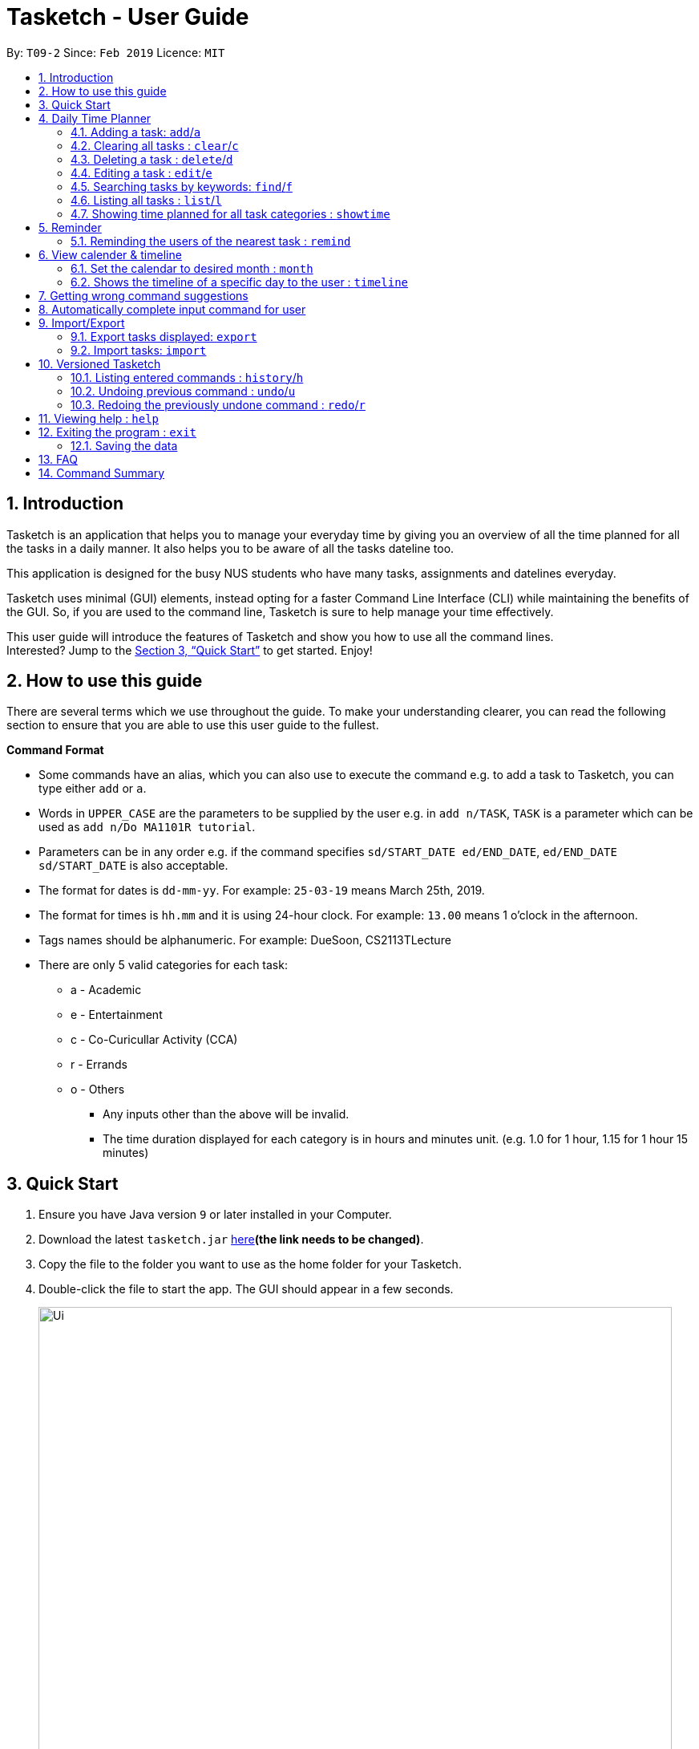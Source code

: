 = Tasketch - User Guide
:site-section: UserGuide
:toc:
:toc-title:
:toc-placement: preamble
:sectnums:
:imagesDir: images
:stylesDir: stylesheets
:xrefstyle: full
:experimental:
ifdef::env-github[]
:tip-caption: :bulb:
:note-caption: :information_source:
endif::[]
:repoURL: https://github.com/CS2113-AY1819S2-T09-2/main

By: `T09-2`      Since: `Feb 2019`      Licence: `MIT`

== Introduction

Tasketch is an application that helps you to manage your everyday time by giving you an overview of all the time planned
for all the tasks in a daily manner. It also helps you to be aware of all the tasks dateline too. +

This application is designed for the busy NUS students who have many tasks, assignments and datelines everyday. +

Tasketch uses minimal (GUI) elements, instead opting for a faster Command Line Interface (CLI) while maintaining the
benefits of the GUI. So, if you are used to the command line, Tasketch is sure to help manage your time effectively. +

This user guide will introduce the features of Tasketch and show you how to use all the command lines. +
Interested? Jump to the <<Quick Start>> to get started. Enjoy!

== How to use this guide
There are several terms which we use throughout the guide. To make your understanding clearer, you can read the following
section to ensure that you are able to use this user guide to the fullest.

====
*Command Format*

* Some commands have an alias, which you can also use to execute the command e.g. to add a task to Tasketch, you can
type either `add` or `a`.
* Words in `UPPER_CASE` are the parameters to be supplied by the user e.g. in `add n/TASK`, `TASK` is a parameter which can be used as `add n/Do MA1101R tutorial`.
* Parameters can be in any order e.g. if the command specifies `sd/START_DATE ed/END_DATE`, `ed/END_DATE sd/START_DATE` is also acceptable.
* The format for dates is `dd-mm-yy`. For example: `25-03-19` means March 25th, 2019.
* The format for times is `hh.mm` and it is using 24-hour clock. For example: `13.00` means 1 o'clock in the afternoon.
* Tags names should be alphanumeric. For example: DueSoon, CS2113TLecture

[[category]]
****
* There are only 5 valid categories for each task: +
*** a - Academic
*** e - Entertainment
*** c - Co-Curicullar Activity (CCA)
*** r - Errands
*** o - Others
** Any inputs other than the above will be invalid.
** The time duration displayed for each category is in hours and minutes unit. (e.g. 1.0 for 1 hour, 1.15 for 1 hour 15 minutes)
****
====

== Quick Start

.  Ensure you have Java version `9` or later installed in your Computer.
.  Download the latest `tasketch.jar` link:{repoURL}/releases[here]*(the link needs to be changed)*.
.  Copy the file to the folder you want to use as the home folder for your Tasketch.
.  Double-click the file to start the app. The GUI should appear in a few seconds.
+
image::Ui.png[width="790"]
+
.  Type the command in the command box and press kbd:[Enter] to execute it. +
e.g. typing *`help`* and pressing kbd:[Enter] will open the help window.
.  Some examples you can try:

* *`list`* : lists all the tasks you have added
* **`add`**`n/Do CS2113 sd/17-03-19 sd/10.00 ed/17-03-19 et/12.00 d/Do User Guide` : adds a new task to Tasketch.
* **`delete`**`3` : deletes the task with index 3 in Tasketch.
* *`exit`* : exits the app

== Daily Time Planner

This feature will help you to monitor the time planned for different tasks in a day. By looking at the time spent on
different tasks, it aims to help you to plan your time better so that you will not spend most time on specific type
of a task.

=== Adding a task: `add`/`a`

To get started, you will need to add a task into Tasketch. The format is as below. +

When you are adding a task, the app will ensure that there will be no duplicate names added. This is to ensure that
there is no confusion in the task names.

Adding a task with the same start date and end date means that it is a daily task, will be monitored by the Daily Time
Planner. Different dates means it is a long period task, thus will not be considered as daily task but can still be added.

The app will not able to verify the correctness for the number of days in different months, so you have to ensure that
the date exists in that particular month. However, the app will able to differentiate the maximum number of days and months.
This means that you will never be able to enter more than 31 days and more than 12 months in the start date and end date. +
Should you enter different start date and end date, the app will ensure that your end date is after the start date.

As for start time and end time, the app is smart enough to inform you when you have entered invalid time, such as 24.00,
as this is incorrect. You will not able to enter hours beyond 23 and minutes beyond 59. The app will also ensure
that the end time is after start time too. This to ensure the time spent/duration calculation (end time - start time)
will result correct values. There are only 5 valid categories. (The details about it can be found in <<category>>.)

You will also need to specify the type of category of the task that you are adding for the Daily Time Planner to monitor
your time effectively.

If any of the above is violated, the app will alert you that it is an invalid command with the corrected format shown to
you.

[TIP]
A task can have any number of tags (including 0)

Format: `add n/TASK_NAME sd/START_DATE st/START_TIME ed/END_DATE et/END_TIME d/DESCRIPTION c/CATEGORIES [t/TAG][t/TAG]`

Examples:

* `add n/CS2113 task sd/13-03-19 st/12.00 ed/13-03-19 et/14.00 d/Talk about version control c/a` +
Adds a task named CS2113 task in the app. It starts at 12:00 on March 13rd, 2019 and it ends at 14:00 on the same day.
The description for this task is to talk about version control and its category is academic.
* `add n/MA1101R tutorial sd/14-03-19 st/12.00 ed/14-03-19 et/14.00 d/Tutorial 8 c/a` +
Adds a task named MA1101R tutorial. It starts at 12:00 on March 14th, 2019 and ends at 14:00 on the same day.
Its description is tutorial and the category is academic.
* `add n/CS3235 lecture sd/13-03-19 st/08.00 ed/14-03-19 et/10.00 d/Talk about network security c/a t/important` +
Adds a task named CS3235 lecture. It starts at 8:00 on March 13rd, 2019 and ends at 10:00 on March 14th, 2019.
Its description is to talk about network security and the category is academic. The tag for it is 'important'.

Result: +
You should see the task added into the task list on the left of the app. +
The time duration on that task will be calculated at the back and the time should be reflected in the day list on the right
of the app.

=== Clearing all tasks : `clear`/`c`

If you have done with the tasks, simply clear them from the Tasketch, so that they will not disrupt your time planning.

Format:

* `clear` +
Clears all the tasks in Tasketch

* `clear DATE` +
Clears all the tasks starting from the specified date

Examples:

* `clear 21-02-19` +
Clears all the tasks which start from February 21st, 2019.
* `clear 02-19` +
Clears all the tasks which start from February, 2019.
* `clear before` +
Clears all the tasks which finished before today.
* `clear` +
Clears all the tasks in the storage.

Result: +
The tasks of your date choice should be cleared from the task list on the left of the app. +
The correspond time duration for those tasks will be deducted from the Daily Time Planner.

=== Deleting a task : `delete`/`d`

Deletes the specified task from Tasketch.

Format: `delete INDEX_NUMBER`

****
* Each tasks is identified by the index number shown in the task list.
* Deletes the task with the index number.
****

Examples:

* `list` +
`delete 1` +
Deletes the task with index number 1 in task list.
* `find cs2113t` +
`delete 1` +
 Deletes the task with index number 1 in task list.

=== Editing a task : `edit`/`e`

Sometimes, you might have added a task information wrongly or wish to change its information. This command will allow you to
edit all existing tasks in Tasketch.

Since the Daily Time Planner only includes tasks that start and end on the same date. Editing the start date and end date
of a task will also lead to some changes.

1. Changing from same start and end date to different dates will remove the task from Daily Time Planner, its corresponding
time duration will also be deducted.

2. Changing from different start and end date to same dates will make it a daily task, thus to be included into the Daily
Time Planner, its corresponding time duration will also be added.

3. Maintaining the same start and end dates but changed the start or end time of a task. Its time duration changes will
also be updated in the Daily Time Planner.

Format: `edit TASK_ID [n/NAME] [st/START_TIME] [et/END_TIME] [d/DESCRIPTION]`

****
* Edits the task with the index number shown in the task list.
* At least one of the optional fields must be provided.
* Existing values will be updated to the input values.
* When editing description, the existing description of the task will be removed.
****

Examples:

* `edit 1 st/12.00 et/14.00 t/GET1018` +
Edits the start time and end time of the task with ID 1 to be `12.00` and `14.00` respectively. Change the topic to `GET1018`.

Result: +
The information edited for that task will be updated and shown in the task list. +
The day related to that edited task will be updated and shown in the day list on the right of the app.

=== Searching tasks by keywords: `find`/`f`

Finds tasks whose topic or description contain any of the given keywords.

Format: `search KEYWORD [MORE_KEYWORDS] ...`

****
* The search is case insensitive. e.g `Tutorial` will match `tutorial`.
* The order of the keywords does not matter. e.g. `CS2113T tutorial` will match `tutorial CS2113T`.
* Only the description is searched.
* Only full words will be matched e.g. `tut` will not match `tutorial`.
* Tasks matching at least one keyword will be returned (i.e. `OR` search). e.g. `CS2113T tutorial` will return `CS2113T lecture`, `CS3235 tutorial`.
****

Examples:

* `find CS2113T` +
Returns `CS2113T lecture`
* `f Lecture` +
Returns `CS2113T lecture` and `CS3235 lecture`



=== Listing all tasks : `list`/`l`

Shows a list of tasks in Tasketch.

image::List.png[width="790"]

Format:


* `list` +
Lists all the tasks in the storage +

* `list td` +
List all the tasks whose start date is today +

* `list DATE` +
Lists all the tasks whose start date is that specific date +

* `list CATEGORY` +
Lists all the tasks of the specified category.

Examples:

* `list a` +
Lists all the tasks of academic category.
* `list 02-19` +
Lists all the tasks which starts in February, 2019
* `list 20-02-19` +
Lists all the tasks which starts on February 20th, 2019
* `list` +
Lists all the tasks in the storage

Result: +
You should see the state of Tasketch before the last `undo` command that you have executed.

=== Showing time planned for all task categories : `showtime`

To help you to plan and make full use of your daily time better, simply use this command to see all the time planned on
all 5 categories for every day.

==== Showing all the days
If you want to the time planned for everyday, just use this command.

Format: `showtime`

Result: +
You should see a list of days with all the category times on the right side of the app.

==== Showing a particular day
If you want to see only one specific day, simply add the date that you wish to see behind the command.

Format: `showtime DATE`

Result: +
You should see a day of your choice with all the category times on the right side of the app, if the date exists.

== Reminder

=== Reminding the users of the nearest task : `remind`

Shows to the user the nearest tasks of certain category.

image::Reminder.png[width="790"]

Format:

* `remind start` +
Reminds the users of the most recently begin tasks of all categories. The reminded tasks should be in colored task cards.
+
image::Remind_Start.png[width="790"]

* `remind ddl` +
Remind the users of the most recent deadline of all categories. The reminded tasks should be in colored task cards. +
+
image::Remind_DDL.png[width="790"]

* `remind a/e/c/r/o ddl/start` +
Remind the users of most recent start tasks or deadline of specified category.

[NOTE]
"a" - Academic +
"e" - Entertainment +
"c" - Co-Curricular Activity (CCA) +
"r" - Errand +
"o" - Other


Examples:

* `remind c start` +
Shows a list of nearest start CCA activities.
+
image::Remind_C_Start.png[width="790"]

* `remind a ddl` +
Shows a list of nearest deadlines of academic activities.
+
image::Academic.png[width="790"]

== View calender & timeline

=== Set the calendar to desired month : `month`

Shows the desired month to the user. Noted that only previous month and next month will be shown. +
e.g. Current month is April, then only March and May can be shown.

[TIP]
The feature for changing the background color of each day on the calendar will come in v2.0!

Format:

* `month +` +
Changes the current calendar to next month. +
+
image::month_plus.png[width="400"]

* `month -` +
Changes the current calendar to previous month.

* `month` +
Show current month's calendar.
+
image::month_this.png[width="400"]

=== Shows the timeline of a specific day to the user : `timeline` +

* `timeline` +
Shows the timeline of today by default. +

* `timeline [DATE]` +
Shows the timeline of that date. +

[NOTE]
After adding or editing a task, user needs to retype timeline [DATE] to refresh the timeline. +
This implementation is to make sure this feature is not purely part of UI.


Examples:

* `timeline` +
Shows the timeline for today.
+
image::timeline_today.png[width="790"]

* `timeline 01-04-19` +
Shows the whole timeline for 1st April 2019.
+
image::timeline_date.png[width="790"]

== Getting wrong command suggestions
There so many commands in the app, so to help you to use the app easier, it will tell you what you have typed wrongly automatically,
by giving a list of closest approximations of word through the message box after pressing `enter`. +

****
* The input is not case sensitive, hence it would increase the chance of getting a closer approximation of the correct command!
* This feature tolerates a maximum of two wrong alphabets.
* This feature allows user to type in a command which has the same alphabets with one of the correct command word but in different order. The system can give suggestion even if the user type in the reverse command word.
****

Examples：

* If you want to type `clear` but typed `clarr` instead, the system will tell you that it is an unknown command, and would suggest the command `clear` instead.
+
image::WrongCommandSuggestion_clarr.png[width="790"]
+
* If you want to type `exit` but typed `ecot` instead, the system will tell you that it is an unknown command, and would suggest the command `exit` and `edit` instead.
+
image::WrongCommandSuggestion_ecot.png[width="790"]
+
* If you want to type `history` but typed `hsitryo` instead, the system will tell you that it is an unknown command, and would suggest the command `history` instead.
Although there are more than 2 alphabets different from the correct command, the system will smartly show the suggestion because `hsitryo` has the same alphabets with `history`
+
image::WrongCommandSuggestion_hsitryo.png[width="790"]

== Automatically complete input command for user
If you type something wrongly, the app will automatically correct type error and fulfill their incomplete typed command in command line.

****
* The input is not case sensitive.
* If you type a string that is a substring of one of the commands, then command line will fulfill the string with this command.
* If you type a string that is not a substring of any of the commands, then command line will show the most similar command compared this string.
* if you type a string can not match any command, then command line will show `No command matched`.
****

Examples：

* If you want to type `list`, you can type `li` instead, and press `TAB` on keyboard. The system will automatically fulfill the command in command line with `list`.
* If you want to type `histoy`, but you type `histoy` instead, and press `tap` on keyboard. The system will automatically fulfill the command line with `history`.
* If you want to type `add`, but you type `aefw` instead, and press `tap` on keyboard. The system will automatically fulfill the command line with `No command matched`.

== Import/Export
This feature allows you to import an existing json file which contains your other tasks in Tasketch. Also, it supports
the product to export what you have in the Tasketch to a json file if you want.


=== Export tasks displayed: `export`
You can save all tasks or filtered tasks into a json file. It can be used with `list` or `find`. +
Format: `export FILENAME.json [CATEGORY]`

Examples:

* `find Revise` +
  `export revise.json` +
   Exports all tasks which are named with keyword "Revise" in revise.json.
* `export academic.json a` +
   Exports all academic tasks into academic.json.
* `list 13-03-19` +
  `export 13-03-19.json` +
   Exports all tasks which starts on March 13, 2019 in 13-03-19.json.
*  `export Tasketch.json` +
   Exports all tasks which are shown on the left list in Tasketch.json.

[NOTE]
====
1.  The file will be located in *<DIRECTORY OF YOUR JAR FILE>/data/FILENAME.json*
2.  This command overwrites any files with the same name at *<DIRECTORY OF YOUR JAR FILE>/data/*
3.  If you export tasks based on categories, the left list will also change to show all tasks which are exported.
====

=== Import tasks: `import`
If you have a classmate who have the same module with you, and you forget to add any related
task into Tasketch. There are a brunch of tasks in this module. In this case, you do not
need to add them one by one. Instead, you can simply ask your friend to export all tasks about this module and send the
file to you. What you have to do is just simply import it.

Format: `import FILENAME.json`

Examples:

* `import revise.json` +
   Imports all tasks in revise.json into Tasketch.

[NOTE]
====
1.  The file to import must be placed in *<DIRECTORY OF YOUR JAR FILE>/data/*
2.  Tasks that already exist in your Tasketch won’t be imported. To import an existing task in Tasketch with different details, please `delete` it first.
====

== Versioned Tasketch
This feature will help you to check all the commands you have typed into Tasketch. Besides, it gives you a chance to
regret your previous attempts when playing with Tasketch.

=== Listing entered commands : `history`/`h`

Lists all the commands that you have entered in reverse chronological order. +

Format: `history`

=== Undoing previous command : `undo`/`u`

Restores the Tasetch to the state before the previous undoable command was executed. +

Format: `undo`

Examples:

* `delete 1` +
  `list` +
  `undo` (reverses the `delete 1` command)
* `delete 1` +
  `clear` +
  `undo`  (reverses the `delete 1` command) +
  `undo` (reverses the `clear` command)


=== Redoing the previously undone command : `redo`/`r`

Reverses the most recent `undo` command. +

Format: `redo`

Examples:

* `delete 1` +
  `undo` (reverses the `delete 1` command) +
  `redo` (reapplies the `delete 1` command)
* `delete 1` +
  `redo` +
   The `redo` command fails as there are no undo commands executed previously.
* `delete 1` +
`clear` +
`undo` (reverses the `clear` command) +
`undo` (reverses the `delete 1` command) +
`redo` (reapplies the `delete 1` command) +
`redo` (reapplies the `clear` command)


== Viewing help : `help`

In case you are clueless, you can always use this command get help on all the commands available and their functions.

Format: `help`

== Exiting the program : `exit`

If you are done using the app, you just use this command to exit and close the app.

Format: `exit`

=== Saving the data

Tasketch data is saved in the hard disk automatically after any command that changes the data. +
There is no need to save manually.

== FAQ

*Q*: How do I transfer my data to another Computer? +
*A*: Install the app in the other computer and overwrite the empty data file it creates with the file that contains the data of your previous Address Book folder

== Command Summary

* *Add* : `add n/TASK_NAME sd/START_DATE st/START_TIME ed/END_DATE et/END_TIME d/DESCRIPTION [c/CATEGORY] [t/TAG]...` +
e.g. `add n/CS2113 sd/13-03-19 st/12.00 ed/13-03-19 et/14.00 d/Talk about version control c/a`
* *Clear* : `clear [DATE]` +
e.g. `clear 21-02-19`
* *Delete* : `delete INDEX_NUMBER` +
e.g. `delete 1`
* *Edit* : `edit INDEX_NUMBER [s/START_TIME] [e/END_TIME] [t/TOPIC] [d/DESCRIPTION]` +
e.g. `edit 1 s/12.00 e/14.00 t/GET1018tut`
* *Find* : `find KEYWORD [MORE_KEYWORDS]` +
e.g. `find CS2113T`
* *List* : `list [DATE]` +
e.g. `list 02-19`
* *Remind* : `remind [category] start/end` +
e.g. `remind a ddl`
* *Showtime* : `showtime [DATE]`
e.g. `showtime 13-02-19`
* *History* : `history`
* *Undo* : `undo`
* *Redo* : `redo`
* *Help* : `help`
* *Exit* : `exit`
